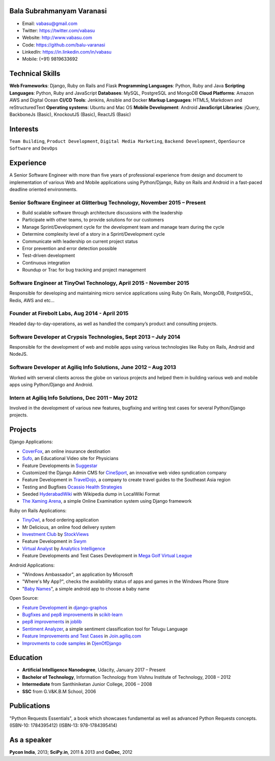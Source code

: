 --------------------------
Bala Subrahmanyam Varanasi
--------------------------
* Email: vabasu@gmail.com
* Twitter: https://twitter.com/vabasu
* Website: http://www.vabasu.com
* Code: https://github.com/balu-varanasi
* LinkedIn: https://in.linkedin.com/in/vabasu
* Mobile: (+91) 9819633692

----------------
Technical Skills
----------------
**Web Frameworks**: Django, Ruby on Rails and Flask
**Programming Languages**: Python, Ruby and Java
**Scripting Languages**: Python, Ruby and JavaScript
**Databases**: MySQL, PostgreSQL and MongoDB
**Cloud Platforms**: Amazon AWS and Digital Ocean
**CI/CD Tools**: Jenkins, Ansible and Docker
**Markup Languages**: HTML5, Markdown and reStructuredText
**Operating systems**: Ubuntu and Mac OS
**Mobile Development**: Android
**JavaScript Libraries**: jQuery, BackboneJs (Basic), KnockoutJS (Basic), ReactJS (Basic)

---------
Interests
---------
``Team Building``, ``Product Development``, ``Digital Media Marketing``, ``Backend Development``, ``OpenSource Software`` and ``DevOps``

----------
Experience
----------
A Senior Software Engineer with more than five years of professional experience from design and document to implementation of various Web and Mobile applications using Python/Django, Ruby on Rails and Android in a fast-paced deadline oriented environments.

^^^^^^^^^^^^^^^^^^^^^^^^^^^^^^^^^^^^^^^^^^^^^^^^^^^^^^^^^^^^^^^^^^^^^^^^^^
Senior Software Engineer at Glitterbug Technology, November 2015 – Present
^^^^^^^^^^^^^^^^^^^^^^^^^^^^^^^^^^^^^^^^^^^^^^^^^^^^^^^^^^^^^^^^^^^^^^^^^^
- Build scalable software through architecture discussions with the leadership
- Participate with other teams, to provide solutions for our customers
- Manage Sprint/Development cycle for the development team and manage team during the cycle
- Determine complexity level of a story in a Sprint/Development cycle
- Communicate with leadership on current project status
- Error prevention and error detection possible
- Test-driven development
- Continuous integration
- Roundup or Trac for bug tracking and project management

^^^^^^^^^^^^^^^^^^^^^^^^^^^^^^^^^^^^^^^^^^^^^^^^^^^^^^^^^^^^^^^^^^^
Software Engineer at TinyOwl Technology, April 2015 - November 2015
^^^^^^^^^^^^^^^^^^^^^^^^^^^^^^^^^^^^^^^^^^^^^^^^^^^^^^^^^^^^^^^^^^^
Responsible for developing and maintaining micro service applications using Ruby On Rails, MongoDB, PostgreSQL, Redis, AWS and etc…

^^^^^^^^^^^^^^^^^^^^^^^^^^^^^^^^^^^^^^^^^^^^^^^
Founder at Firebolt Labs, Aug 2014 - April 2015
^^^^^^^^^^^^^^^^^^^^^^^^^^^^^^^^^^^^^^^^^^^^^^^
Headed day-to-day-operations, as well as handled the company’s product and consulting projects.

^^^^^^^^^^^^^^^^^^^^^^^^^^^^^^^^^^^^^^^^^^^^^^^^^^^^^^^^^^^^^^^^^
Software Developer at Crypsis Technologies, Sept 2013 – July 2014
^^^^^^^^^^^^^^^^^^^^^^^^^^^^^^^^^^^^^^^^^^^^^^^^^^^^^^^^^^^^^^^^^
Responsible for the development of web and mobile apps using various technologies like Ruby on Rails,
Android and NodeJS.

^^^^^^^^^^^^^^^^^^^^^^^^^^^^^^^^^^^^^^^^^^^^^^^^^^^^^^^^^^^^^^^^^
Software Developer at Agiliq Info Solutions, June 2012 – Aug 2013
^^^^^^^^^^^^^^^^^^^^^^^^^^^^^^^^^^^^^^^^^^^^^^^^^^^^^^^^^^^^^^^^^
Worked with serveral clients across the globe on various projects and helped them in building various web and mobile apps using Python/Django and Android.

^^^^^^^^^^^^^^^^^^^^^^^^^^^^^^^^^^^^^^^^^^^^^^^^^^^^
Intern at Agiliq Info Solutions, Dec 2011 – May 2012
^^^^^^^^^^^^^^^^^^^^^^^^^^^^^^^^^^^^^^^^^^^^^^^^^^^^
Involved in the development of various new features, bugfixing and writing test cases for several Python/Django projects.

--------
Projects
--------

Django Applications:

* `CoverFox <https://https://www.coverfox.com/>`_, an online insurance destination
* `Sufo <https://sufo.org>`_, an Educational Video site for Physicians
* Feature Developments in `Suggestar <http://www.suggestar.com/>`_
* Customized the Django Admin CMS for `CineSport <http://www.cinesport.com/>`_, an innovative web video syndication company
* Feature Development in `TravelDojo <http://www.traveldojo.com/>`_, a company to create travel guides to the Southeast Asia region
* Testing and Bugfixes `Ocassio Health Strategies <https://www.occasiohealth.org/>`_
* Seeded `HyderabadWiki <http://hyderabadwiki.com/>`_ with Wikipedia dump in LocalWiki Format
* `The Xaming Arena <https://github.com/Balu-Varanasi/The_Xaming_Arena>`_, a simple Online Examination system using Django framework

Ruby on Rails Applications:

* `TinyOwl <http://tinyowl.com>`_, a food ordering application
* Mr Delicious, an online food delivery system
* `Investment Club <http://investmentclub.stockviews.com/>`_ by `StockViews <http://www.stockviews.com/>`_
* Feature Development in `Swym <http://swym.it/>`_
* `Virtual Analyst <http://myvirtualanalyst.com/>`_ by `Analytics Intelligence <http://analyticsintelligence.com/>`_
* Feature Developments and Test Cases Development in `Mega Golf Virtual League <http://dev.megagolfvirtualleague.com/>`_

Android Applications:

* "Windows Ambassador", an application by Microsoft
* "Where's My App?", checks the availability status of apps and games in the Windows Phone Store
* "`Baby Names <https://github.com/Balu-Varanasi/BabyNamesApp>`_", a simple android app to choose a baby name

Open Source:

* `Feature Development <https://github.com/agiliq/django-graphos/commits?author=Balu-Varanasi>`_ in `django-graphos <https://github.com/agiliq/django-graphos>`_
* `Bugfixes and pep8 improvements <https://github.com/scikit-learn/scikit-learn/commits?author=Balu-Varanasi>`_ in `scikit-learn <http://scikit-learn.org/>`_
* `pep8 improvements <https://github.com/joblib/joblib/commits?author=Balu-Varanasi>`_ in `joblib <http://packages.python.org/joblib/>`_
* `Sentiment Analyzer <https://github.com/Balu-Varanasi/sentiment-analyzer>`_, a simple sentiment classification tool for Telugu Language
* `Feature Improvements and Test Cases <https://github.com/agiliq/join.agiliq.com/commits?author=Balu-Varanasi>`_ in `Join.agiliq.com <https://github.com/agiliq/join.agiliq.com/>`_
* `Improvments to code samples <https://github.com/agiliq/djenofdjango/commits?author=Balu-Varanasi>`_ in `DjenOfDjango <http://agiliq.com/books/djenofdjango>`_

---------
Education
---------
* **Artificial Intelligence Nanodegree**, Udacity, January 2017 – Present
* **Bachelor of Technology**, Information Technology from Vishnu Institute of Technology, 2008 – 2012
* **Intermediate** from Santhiniketan Junior College, 2006 – 2008
* **SSC** from G.V&K.B.M School, 2006

------------
Publications
------------
"Python Requests Essentials", a book which showcases fundamental as well as advanced Python Requests concepts. (ISBN-10: 1784395412) (ISBN-13: 978-1784395414)

------------
As a speaker
------------
**Pycon India**, 2013; **SciPy.in**, 2011 & 2013 and **CoDec**, 2012
